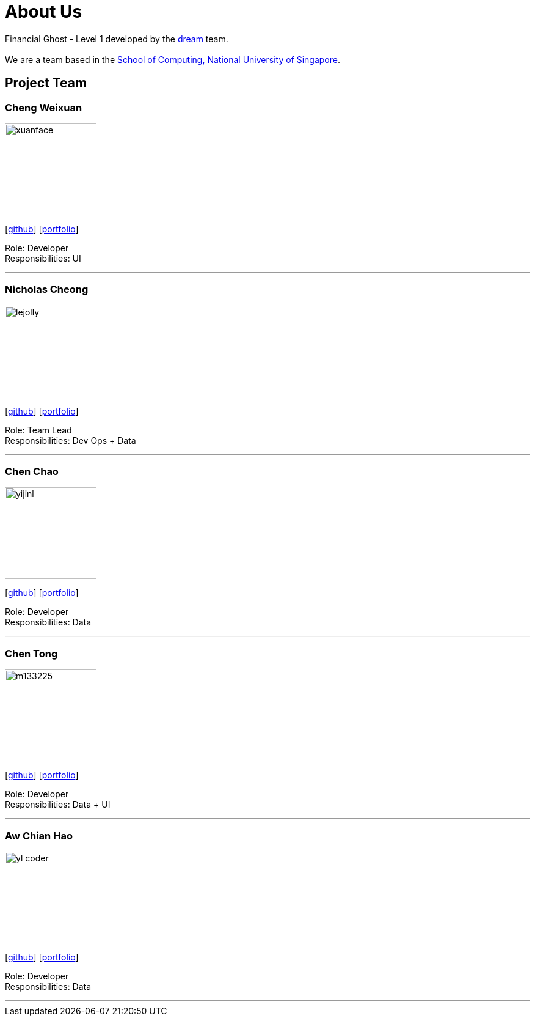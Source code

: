 = About Us
:site-section: AboutUs
:relfileprefix: team/
:imagesDir: images
:stylesDir: stylesheets

Financial Ghost - Level 1 developed by the https://se-edu.github.io/docs/Team.html[dream] team. +
{empty} +
We are a team based in the http://www.comp.nus.edu.sg[School of Computing, National University of Singapore].

== Project Team

=== Cheng Weixuan
image::docs/images/xuanface.jpg[width="150", align="left"]
{empty} [https://github.com/chengweixuan[github]] [<<johndoe#, portfolio>>]

Role: Developer +
Responsibilities: UI

'''

=== Nicholas Cheong
image::lejolly.jpg[width="150", align="left"]
{empty}[http://github.com/therealnickcheong[github]] [<<johndoe#, portfolio>>]

Role: Team Lead +
Responsibilities: Dev Ops + Data

'''

=== Chen Chao
image::yijinl.jpg[width="150", align="left"]
{empty}[http://github.com/ChenChao19[github]] [<<johndoe#, portfolio>>]

Role: Developer +
Responsibilities: Data

'''

=== Chen Tong
image::m133225.jpg[width="150", align="left"]
{empty}[http://github.com/cctt1014[github]] [<<johndoe#, portfolio>>]

Role: Developer +
Responsibilities: Data + UI

'''

=== Aw Chian Hao
image::yl_coder.jpg[width="150", align="left"]
{empty}[http://github.com/Chianhaoplanks[github]] [<<johndoe#, portfolio>>]

Role: Developer +
Responsibilities: Data

'''
